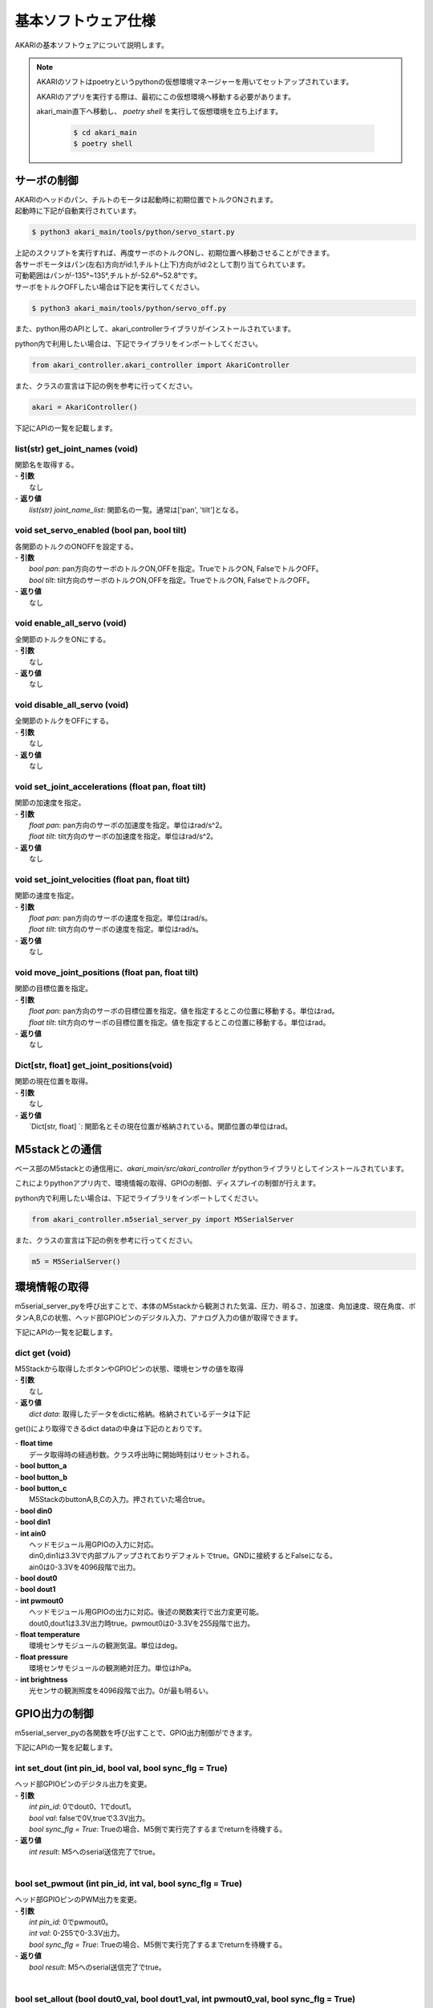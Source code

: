 **********************************
基本ソフトウェア仕様
**********************************

AKARIの基本ソフトウェアについて説明します。

.. note::

   AKARIのソフトはpoetryというpythonの仮想環境マネージャーを用いてセットアップされています。

   AKARIのアプリを実行する際は、最初にこの仮想環境へ移動する必要があります。

   akari_main直下へ移動し、 `poetry shell` を実行して仮想環境を立ち上げます。

      .. code-block:: bash

         $ cd akari_main
         $ poetry shell

=============================
サーボの制御
=============================
| AKARIのヘッドのパン、チルトのモータは起動時に初期位置でトルクONされます。
| 起動時に下記が自動実行されています。

.. code-block:: bash

   $ python3 akari_main/tools/python/servo_start.py

| 上記のスクリプトを実行すれば、再度サーボのトルクONし、初期位置へ移動させることができます。
| 各サーボモータはパン(左右)方向がid:1,チルト(上下)方向がid:2として割り当てられています。
| 可動範囲はパンが-135°~135°,チルトが-52.6°~52.8°です。
| サーボをトルクOFFしたい場合は下記を実行してください。

.. code-block:: bash

   $ python3 akari_main/tools/python/servo_off.py

.. _environment_info:

また、python用のAPIとして、akari_controllerライブラリがインストールされています。

python内で利用したい場合は、下記でライブラリをインポートしてください。

.. code-block:: python

   from akari_controller.akari_controller import AkariController

また、クラスの宣言は下記の例を参考に行ってください。

.. code-block:: python

   akari = AkariController()

下記にAPIの一覧を記載します。

list(str) get_joint_names (void)
^^^^^^^^^^^^^^^^^^^^^^^^^^^^^^^^^^^^^^^^^^^^^^^^^^^^^^^^^^^^^^^^^^^^^^^^
| 関節名を取得する。
| - **引数**
|  なし
| - **返り値**
|  `list(str) joint_name_list`: 関節名の一覧。通常は['pan', 'tilt']となる。

void set_servo_enabled (bool pan, bool tilt)
^^^^^^^^^^^^^^^^^^^^^^^^^^^^^^^^^^^^^^^^^^^^^^^^^^^^^^^^^^^^^^^^^^^^^^^^
| 各関節のトルクのONOFFを設定する。
| - **引数**
|  `bool pan`: pan方向のサーボのトルクON,OFFを指定。TrueでトルクON, FalseでトルクOFF。
|  `bool tilt`: tilt方向のサーボのトルクON,OFFを指定。TrueでトルクON, FalseでトルクOFF。
| - **返り値**
|  なし

void enable_all_servo (void)
^^^^^^^^^^^^^^^^^^^^^^^^^^^^^^^^^^^^^^^^^^^^^^^^^^^^^^^^^^^^^^^^^^^^^^^^
| 全関節のトルクをONにする。
| - **引数**
|  なし
| - **返り値**
|  なし

void disable_all_servo (void)
^^^^^^^^^^^^^^^^^^^^^^^^^^^^^^^^^^^^^^^^^^^^^^^^^^^^^^^^^^^^^^^^^^^^^^^^
| 全関節のトルクをOFFにする。
| - **引数**
|  なし
| - **返り値**
|  なし

void set_joint_accelerations (float pan, float tilt)
^^^^^^^^^^^^^^^^^^^^^^^^^^^^^^^^^^^^^^^^^^^^^^^^^^^^^^^^^^^^^^^^^^^^^^^^
| 関節の加速度を指定。
| - **引数**
|  `float pan`: pan方向のサーボの加速度を指定。単位はrad/s^2。
|  `float tilt`: tilt方向のサーボの加速度を指定。単位はrad/s^2。
| - **返り値**
|  なし

void set_joint_velocities (float pan, float tilt)
^^^^^^^^^^^^^^^^^^^^^^^^^^^^^^^^^^^^^^^^^^^^^^^^^^^^^^^^^^^^^^^^^^^^^^^^
| 関節の速度を指定。
| - **引数**
|  `float pan`: pan方向のサーボの速度を指定。単位はrad/s。
|  `float tilt`: tilt方向のサーボの速度を指定。単位はrad/s。
| - **返り値**
|  なし

void move_joint_positions (float pan, float tilt)
^^^^^^^^^^^^^^^^^^^^^^^^^^^^^^^^^^^^^^^^^^^^^^^^^^^^^^^^^^^^^^^^^^^^^^^^
| 関節の目標位置を指定。
| - **引数**
|  `float pan`: pan方向のサーボの目標位置を指定。値を指定するとこの位置に移動する。単位はrad。
|  `float tilt`: tilt方向のサーボの目標位置を指定。値を指定するとこの位置に移動する。単位はrad。
| - **返り値**
|  なし

Dict[str, float] get_joint_positions(void)
^^^^^^^^^^^^^^^^^^^^^^^^^^^^^^^^^^^^^^^^^^^^^^^^^^^^^^^^^^^^^^^^^^^^^^^^
| 関節の現在位置を取得。
| - **引数**
|   なし
| - **返り値**
|   `Dict[str, float] `: 関節名とその現在位置が格納されている。関節位置の単位はrad。

=============================
M5stackとの通信
=============================

ベース部のM5stackとの通信用に、`akari_main/src/akari_controller` がpythonライブラリとしてインストールされています。

これによりpythonアプリ内で、環境情報の取得、GPIOの制御、ディスプレイの制御が行えます。

python内で利用したい場合は、下記でライブラリをインポートしてください。

.. code-block:: python

   from akari_controller.m5serial_server_py import M5SerialServer

また、クラスの宣言は下記の例を参考に行ってください。

.. code-block:: python

   m5 = M5SerialServer()


=============================
環境情報の取得
=============================

m5serial_server_pyを呼び出すことで、本体のM5stackから観測された気温、圧力、明るさ、加速度、角加速度、現在角度、ボタンA,B,Cの状態、ヘッド部GPIOピンのデジタル入力、アナログ入力の値が取得できます。

下記にAPIの一覧を記載します。

dict **get** (void)
^^^^^^^^^^^^^^^^^^^^^^^^^^^^^^^^^^^^^^^^^^^^^^^^^^^^^^^^^^^^^^^^^^^^^^^^

| M5Stackから取得したボタンやGPIOピンの状態、環境センサの値を取得
| - **引数**
|   なし
| - **返り値**
|   `dict data`: 取得したデータをdictに格納。格納されているデータは下記

get()により取得できるdict dataの中身は下記のとおりです。

| - **float time**
|  データ取得時の経過秒数。クラス呼出時に開始時刻はリセットされる。
| - **bool button_a**
| - **bool button_b**
| - **bool button_c**
|  M5StackのbuttonA,B,Cの入力。押されていた場合true。
| - **bool din0**
| - **bool din1**
| - **int ain0**
|  ヘッドモジュール用GPIOの入力に対応。
|  din0,din1は3.3Vで内部プルアップされておりデフォルトでtrue。GNDに接続するとFalseになる。
|  ain0は0-3.3Vを4096段階で出力。
| - **bool dout0**
| - **bool dout1**
| - **int pwmout0**
|  ヘッドモジュール用GPIOの出力に対応。後述の関数実行で出力変更可能。
|  dout0,dout1は3.3V出力時true。pwmout0は0-3.3Vを255段階で出力。
| - **float temperature**
|  環境センサモジュールの観測気温。単位はdeg。
| - **float pressure**
|  環境センサモジュールの観測絶対圧力。単位はhPa。
| - **int brightness**
|  光センサの観測照度を4096段階で出力。0が最も明るい。

=============================
GPIO出力の制御
=============================
m5serial_server_pyの各関数を呼び出すことで、GPIO出力制御ができます。

下記にAPIの一覧を記載します。

int set_dout (int pin_id, bool val, bool sync_flg = True)
^^^^^^^^^^^^^^^^^^^^^^^^^^^^^^^^^^^^^^^^^^^^^^^^^^^^^^^^^^^^^^^^^^^^^^^^
| ヘッド部GPIOピンのデジタル出力を変更。
| - **引数**
|  `int pin_id`: 0でdout0、1でdout1。
|  `bool val`: falseで0V,trueで3.3V出力。
|  `bool sync_flg = True`: Trueの場合、M5側で実行完了するまでreturnを待機する。
| - **返り値**
|  `int result`: M5へのserial送信完了でtrue。
|

bool set_pwmout (int pin_id, int val, bool sync_flg = True)
^^^^^^^^^^^^^^^^^^^^^^^^^^^^^^^^^^^^^^^^^^^^^^^^^^^^^^^^^^^^^^^^^^^^^^^^
| ヘッド部GPIOピンのPWM出力を変更。
| - **引数**
|  `int pin_id`: 0でpwmout0。
|  `int val`: 0-255で0-3.3V出力。
|  `bool sync_flg = True`: Trueの場合、M5側で実行完了するまでreturnを待機する。
| - **返り値**
|  `bool result`: M5へのserial送信完了でtrue。
|

bool set_allout (bool dout0_val, bool dout1_val, int pwmout0_val, bool sync_flg = True)
^^^^^^^^^^^^^^^^^^^^^^^^^^^^^^^^^^^^^^^^^^^^^^^^^^^^^^^^^^^^^^^^^^^^^^^^
| ヘッド部GPIOピンの全出力を同時に変更。
| - **引数**
|  `bool dout0_val`: dout0へfalseで0V,trueで3.3V出力。
|  `bool dout1_val`: dout1へfalseで0V,trueで3.3V出力。
|  `int pwmout0_val`: pwmout0へ0-255で0-3.3V出力。
|  `bool sync_flg = True`: Trueの場合、M5側で実行完了するまでreturnを待機する。
| - **返り値**
|  `bool result`: M5へのserial送信完了でtrue。
|
bool reset_allout (bool sync_flg = True)
^^^^^^^^^^^^^^^^^^^^^^^^^^^^^^^^^^^^^^^^^^^^^^^^^^^^^^^^^^^^^^^^^^^^^^^^
| ヘッド部GPIOピンの全出力を0にする。
| - **引数**
|  `bool sync_flg = True`: Trueの場合、M5側で実行完了するまでreturnを待機する。
| - **返り値**
|  `bool result`: M5へのserial送信完了でtrue。

=============================
ディスプレイ出力の制御
=============================
m5serial_server_pyを呼び出すことで、ディスプレイ出力の制御ができます。

下記にAPIの一覧を記載します。

bool set_display_color (str color, bool sync_flg = True)
^^^^^^^^^^^^^^^^^^^^^^^^^^^^^^^^^^^^^^^^^^^^^^^^^^^^^^^^^^^^^^^^^^^^^^^^
| M5のディスプレイの背景色を塗りつぶし。
| - **引数**
|  `str color`: 背景色を名前で指定。使用可能な色名リストは後述。リストにない文字列の場合(空白など)の場合は前回値をそのまま使用。
|  `bool sync_flg = True`: Trueの場合、M5側で実行完了するまでreturnを待機する。
| - **返り値**
|  `bool result`: M5へのserial送信完了でtrue。
|

bool set_display_text (str text, int pos_x, int pos_y, int size, str text_color, str back_color, bool reflesh, bool sync_flg = True)
^^^^^^^^^^^^^^^^^^^^^^^^^^^^^^^^^^^^^^^^^^^^^^^^^^^^^^^^^^^^^^^^^^^^^^^^^^^^^^^^^^^^^^^^^^^^^^^^^^^^^^^^^^^^^^^^
| M5のディスプレイに文字を表示。
| - **引数**
|  `str text`: 表示される文字列。文字列の最後に空白を挿入したい場合は空白の後ろに"\\n"をつけること。
|  `int pos_x`: x方向の開始ピクセルを0-320で指定。画面左端が0。文字列上端がここで指定した位置に描画される。
|   -999で画面中央揃え、999で画面右揃えとなる。
|  `int pos_y`: y方向の開始ピクセルを0-240で指定。画面上端が0。文字列上端がここで指定した位置に描画される。
|   -999で画面中央揃え、999で画面下揃えとなる。
|  `int size`: 文字サイズを1-7の7段階で指定。0の場合前回表示時の文字サイズをそのまま使う。
|  `str text_color`: テキスト色を名前で指定。使用可能な色名リストは後述。リストにない文字列の場合(空白など)の場合は前回値をそのまま使用。
|  `str back_color`: テキストの背景色を名前で指定。使用可能な色名リストは後述。リストにない文字列の場合(空白など)の場合は現在の背景色をそのまま使用。
|  `bool refresh`: trueの場合画面全体を現在の背景色で更新する。falseの場合は現在の表示を維持しつつ、指定表示範囲のみ更新する。
|  `bool sync_flg = True`: Trueの場合、M5側で実行完了するまでreturnを待機する。
| - **返り値**
|  `bool result`: M5へのserial送信完了でtrue。
|

bool set_display_image (str filepath, int pos_x, int pos_y, float scale, bool sync_flg = True)
^^^^^^^^^^^^^^^^^^^^^^^^^^^^^^^^^^^^^^^^^^^^^^^^^^^^^^^^^^^^^^^^^^^^^^^^
| M5のディスプレイに画像を表示。
| - **引数**
|  `str filepath`: M5のSDカード内のファイルパス。(例;"image/aaa.jpg")
|  `int pos_x`: x方向の開始ピクセルを0-320で指定。画面左端が0。画像上端がここで指定した位置に描画される。
|   -999で画面中央揃え、999で画面右揃えとなる。
|  `int pos_y`: y方向の開始ピクセルを0-240で指定。画面上端が0。画像上端がここで指定した位置に描画される。
|   -999で画面中央揃え、999で画面下揃えとなる。
|  `float scale`: 画像の拡大縮小倍率を指定。マイナスの値を入れた場合、画面サイズに合わせて自動でサイズ調整される。
|  `bool sync_flg = True`: Trueの場合、M5側で実行完了するまでreturnを待機する。
| - **返り値**
|  `bool result`: M5へのserial送信完了でtrue。
|

bool use_japanese_font (bool data, bool sync_flg = True)
^^^^^^^^^^^^^^^^^^^^^^^^^^^^^^^^^^^^^^^^^^^^^^^^^^^^^^^^^^^^^^^^^^^^^^^^
| 文字列表示用のフォントを変更。デフォルトではSDカード内にインストールされているKosugimaruフォントをロードしており日本語のひらがな、カタカナ、常用漢字が使用可能となっている。
| またこちらのフォントはフォントサイズ毎に個別にフォントファイルが用意されており、大サイズでもきれいに表示される。
| しかしフォントサイズ変更時のロード、描画がやや遅い。
| このserviceをfalseにすることで、より描画が早くサイズ変更時にロードが不要な内蔵efontに切り替えられる。以前まで内蔵フォントでは日本語が使用できなかったが、ライブラリの変更により現在は可能となっている。
| (したがってこの関数名が適切でなくなっている。変更もしくは廃止を検討中。)
| ここでフォントを切り替えると、その後は再度このサービスで切り替えるまで指定したフォントが"/set_display_text"で使用される。
| - **引数**
|  `bool data`: falseで内蔵efontに切り替え。trueでKosugimaruフォントに切り替え。defaultはtrue。
|  `bool sync_flg = True`: Trueの場合、M5側で実行完了するまでreturnを待機する。
| - **返り値**
|  `bool result`: M5へのserial送信完了でtrue。

| `set_display_color`や`set_display_text`で色を指定する場合は下記の色名が指定可能です。大文字小文字は問わず使えます。
| -"black"
| -"navy"
| -"darkgreen"
| -"darkcyan"
| -"maroon"
| -"purple"
| -"olive"
| -"lightgrey"
| -"darkgrey"
| -"blue"
| -"green"
| -"cyan"
| -"red"
| -"magenta"
| -"white"
| -"orange"
| -"green"
| -"yellow"
| -"pink"

=============================
その他M5の制御
=============================
| その他下記関数によりM5の制御が可能です。

bool reset_m5(void)
^^^^^^^^^^^^^^^^^^^^^^^^^^^^^^^^^^^^^^^^^^^^^^^^^^^^^^^^^^^^^^^^^^^^^^^^
| M5stackを再起動する。
| - **引数**
|  なし。
| - **返り値**
|  `bool result`: M5へのserial送信完了でtrue。


